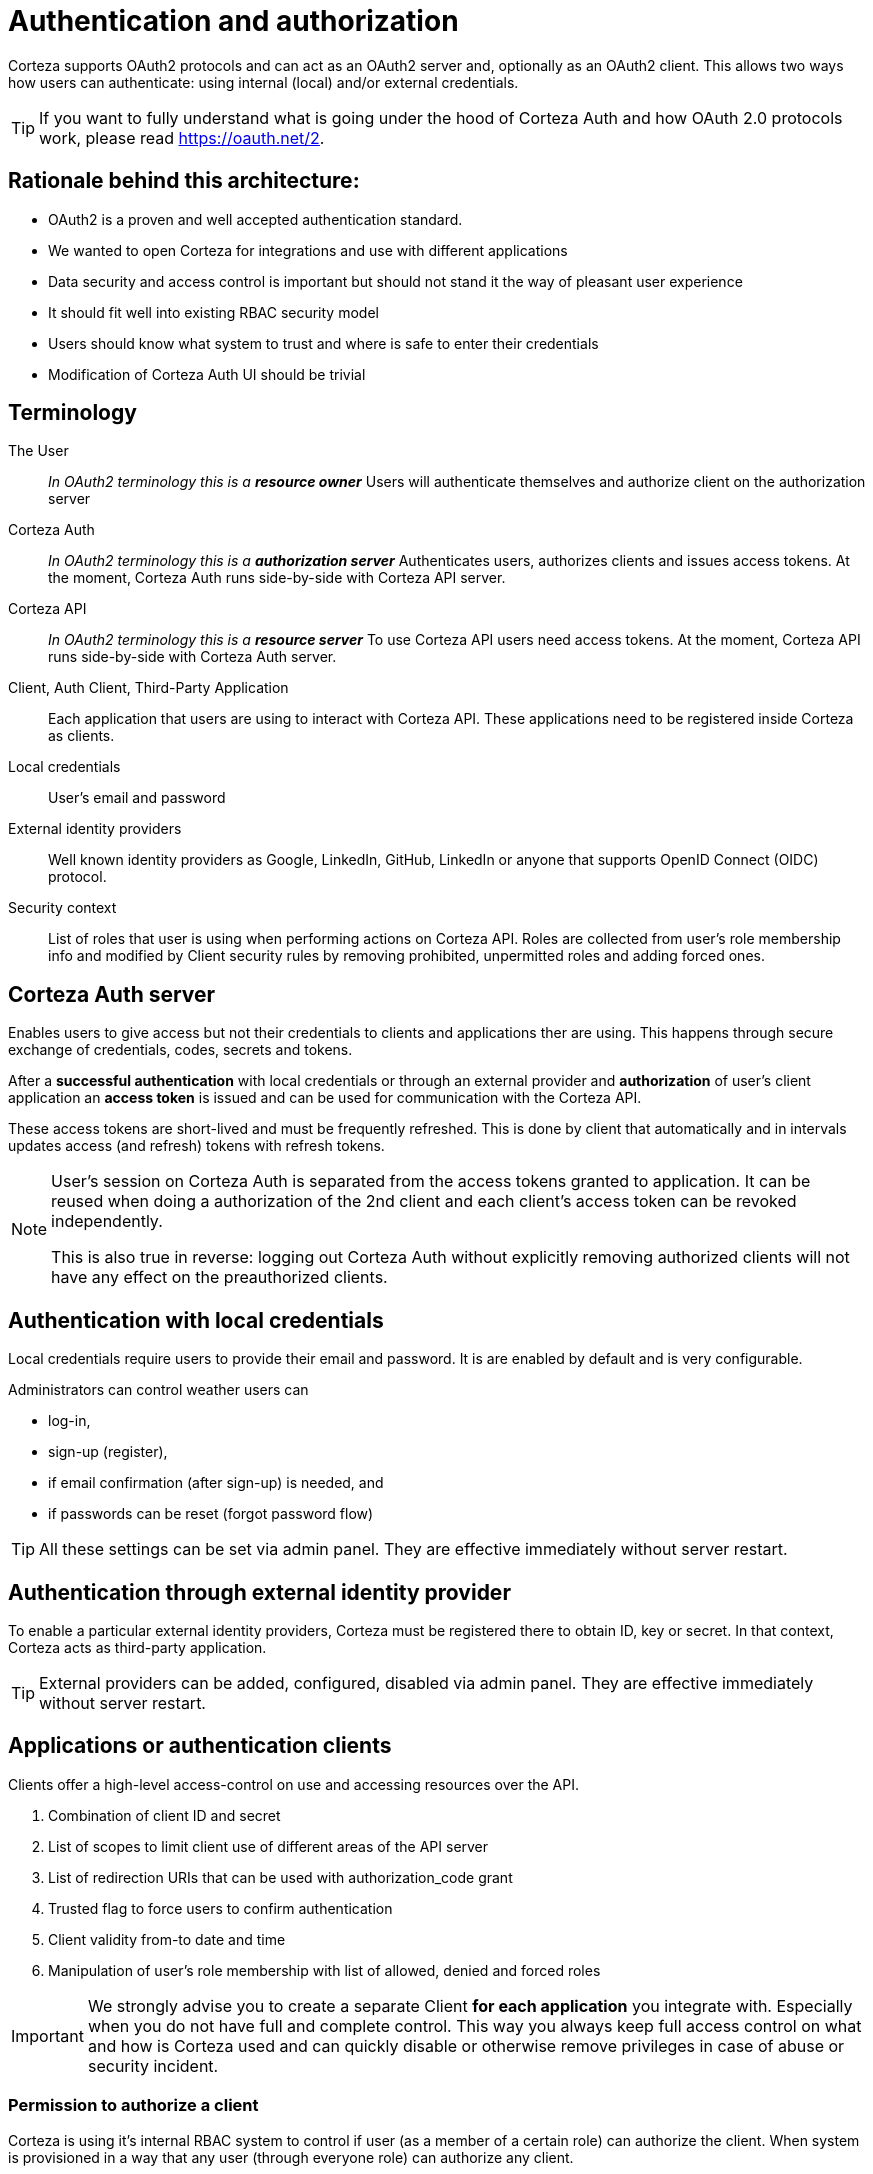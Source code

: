 = Authentication and authorization

Corteza supports OAuth2 protocols and can act as an OAuth2 server and, optionally as an OAuth2 client.
This allows two ways how users can authenticate: using internal (local) and/or external credentials.

[TIP]
====
If you want to fully understand what is going under the hood of Corteza Auth and how OAuth 2.0 protocols work, please read https://oauth.net/2.
====

== Rationale behind this architecture:

* OAuth2 is a proven and well accepted authentication standard.
* We wanted to open Corteza for integrations and use with different applications
* Data security and access control is important but should not stand it the way of pleasant user experience
* It should fit well into existing RBAC security model
* Users should know what system to trust and where is safe to enter their credentials
* Modification of Corteza Auth UI should be trivial

== Terminology

The User::
    _In OAuth2 terminology this is a **resource owner**_
    Users will authenticate themselves and authorize client on the authorization server

Corteza Auth::
    _In OAuth2 terminology this is a **authorization server**_
    Authenticates users, authorizes clients and issues access tokens.
    At the moment, Corteza Auth runs side-by-side with Corteza API server.

Corteza API::
    _In OAuth2 terminology this is a **resource server**_
    To use Corteza API users need access tokens.
    At the moment, Corteza API runs side-by-side with Corteza Auth server.

Client, Auth Client, Third-Party Application::
    Each application that users are using to interact with Corteza API.
    These applications need to be registered inside Corteza as clients.

Local credentials::
    User's email and password

External identity providers::
    Well known identity providers as Google, LinkedIn, GitHub, LinkedIn or anyone that supports OpenID Connect (OIDC) protocol.

Security context::
    List of roles that user is using when performing actions on Corteza API.
    Roles are collected from user's role membership info and modified by Client security rules by removing prohibited, unpermitted roles and adding forced ones.

== Corteza Auth server

Enables users to give access but not their credentials to clients and applications ther are using.
This happens through secure exchange of credentials, codes, secrets and tokens.

After a **successful authentication** with local credentials or through an external provider and **authorization** of user's client application an **access token** is issued and can be used for communication with the Corteza API.

These access tokens are short-lived and must be frequently refreshed.
This is done by client that automatically and in intervals updates access (and refresh) tokens with refresh tokens.

[NOTE]
====
User's session on Corteza Auth is separated from the access tokens granted to application.
It can be reused when doing a authorization of the 2nd client and each client's access token can be revoked independently.

This is also true in reverse: logging out Corteza Auth without explicitly removing authorized clients will not have
any effect on the preauthorized clients.
====

== Authentication with local credentials

Local credentials require users to provide their email and password.
It is are enabled by default and is very configurable.

.Administrators can control weather users can
 - log-in,
 - sign-up (register),
 - if email confirmation (after sign-up) is needed, and
 - if passwords can be reset (forgot password flow)

[TIP]
====
All these settings can be set via admin panel.
They are effective immediately without server restart.
====

== Authentication through external identity provider

To enable a particular external identity providers, Corteza must be registered there to obtain ID, key or secret.
In that context, Corteza acts as third-party application.

[TIP]
====
External providers can be added, configured, disabled via admin panel.
They are effective immediately without server restart.
====

== Applications or authentication clients

Clients offer a high-level access-control on use and accessing resources over the API.

. Combination of client ID and secret
. List of scopes to limit client use of different areas of the API server
. List of redirection URIs that can be used with authorization_code grant
. Trusted flag to force users to confirm authentication
. Client validity from-to date and time
. Manipulation of user's role membership with list of allowed, denied and forced roles

[IMPORTANT]
====
We strongly advise you to create a separate Client *for each application* you integrate with.
Especially when you do not have full and complete control.
This way you always keep full access control on what and how is Corteza used and can quickly disable or otherwise remove privileges in case of abuse or security incident.
====

=== Permission to authorize a client

Corteza is using it's internal RBAC system to control if user (as a member of a certain role) can authorize the client.
When system is provisioned in a way that any user (through everyone role) can authorize any client.

=== Role membership manipulation in more detail

When authorizing a specific client, user's role membership can be manipulated.

This feature was created to allow more fine-grained control on what can users do or can not do when using a specific client.

Permitted roles::
    When at least one role is added, only those roles are added to user's security context.

Prohibited roles::
    If user is member of ar role on the prohibited list, that role is removed from user's security context.

Forced roles::
    These roles are always added to user's security context, even if he's not a member prior authorizing the client.
    Please keep in mind that this is a very powerful feature
    You can accidentally allow destructive or deny essential privileges to users

When client is authorized and user's the security context is modified through allowed/denied/forced roles all standard RBAC rules apply.

=== Default client

Corteza is configured with default client that enables Corteza's own web application to streamline the authentication for the selected client.

This way, we're saved from passing client's ID to web applications and to provide server-side OAuth2 proxy to authorize requests.

== Corteza Auth server protection and other security features

First above all, use HTTPS with valid SSL certificates.

Authentication forms and endpoints are by default protected against brute-force and cross-site request attacks.
You can also set your own secrets for JWT, CSRF and cookie value encryption.

Different expiration durations can be set on sessions temporary and permanent sessions to support your organization's security policies.

[IMPORTANT]
====
If any of the secrets are changed users will receive various warnings and will get logged-out.
====

Please see xref:ROOT:dev-ops-guide/server-configuration/index.adoc#_authentication[full list of options].
[NOTE]
====
All these options require server restart.
====

== Client authorization troubleshooting list

.Things to check when authentication is not working (unordered)
* Client's ID and secret must match
* At least one of client's redirect URIs must match (by prefix)
* Client's grant flow must match
* Client's scope must match (requested group of scopes must intersect with scopes on the client)
* User authorizing the client must be member of a role that can authorize the client
* User must be valid (confirmed email, unsuspended, undeleted)

== Common authorization flow with Corteza Auth
[plantuml,common-auth-flow,svg]
----
@startuml
|User|
:User starts authentication flow;
|Client application|
:Asks client application for link to \n**Corteza Auth** authorization server;
|Authorization server|
if (Verify redirect URI parameter) then
    |User|
    #darkred:Failed:\nInvalid redirect URI;
    stop
endif

|Authorization server|
:Present authentication\noptions for user;
|User|
:Authenticates by using local credentials\nor selecting one of the\nexternal identity provider;
|Authorization server|
if (Verify credentials) then
    |User|
    #darkred:Failed:\nInvalid credentials;
    stop
endif

|Authorization server|
if (Can user authorize this client) then
    |User|
    #darkred:Failed:\nNo permissions to authorize this client;
    stop
endif

|Authorization server|
if (Is user valid) then
    |User|
    #darkred:Failed:\nInvalid user\n(eg: unverified email);
    stop
endif

|Authorization server|
if (Is client trusted) then
    |User|
    :Prompt user\nto authorize this client;
endif

|Authorization server|
:Generate authorization code;
|Client application|
:Receive authorization code;
->exchange code for token;
|Authorization server|
:Generate access\nand refresh tokens;
|Client application|
#green:Store tokens;
stop;
@enduml
----

== Future improvements

* 2-factor authentication
* more fine-grain scopes
* per-client allow/deny list of IP addresses
* per-client access and refresh token expiration control
* per-client refresh token use
* per-client credentials use (only local-login, require 2fa, only login via specific provider)
